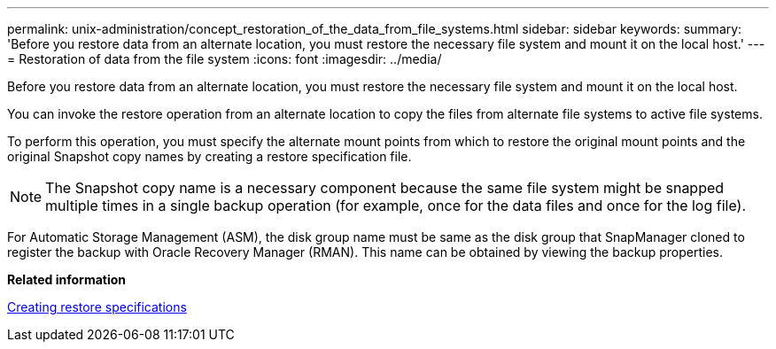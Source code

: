 ---
permalink: unix-administration/concept_restoration_of_the_data_from_file_systems.html
sidebar: sidebar
keywords: 
summary: 'Before you restore data from an alternate location, you must restore the necessary file system and mount it on the local host.'
---
= Restoration of data from the file system
:icons: font
:imagesdir: ../media/

[.lead]
Before you restore data from an alternate location, you must restore the necessary file system and mount it on the local host.

You can invoke the restore operation from an alternate location to copy the files from alternate file systems to active file systems.

To perform this operation, you must specify the alternate mount points from which to restore the original mount points and the original Snapshot copy names by creating a restore specification file.

NOTE: The Snapshot copy name is a necessary component because the same file system might be snapped multiple times in a single backup operation (for example, once for the data files and once for the log file).

For Automatic Storage Management (ASM), the disk group name must be same as the disk group that SnapManager cloned to register the backup with Oracle Recovery Manager (RMAN). This name can be obtained by viewing the backup properties.

*Related information*

xref:task_creating_restore_specifications.adoc[Creating restore specifications]
